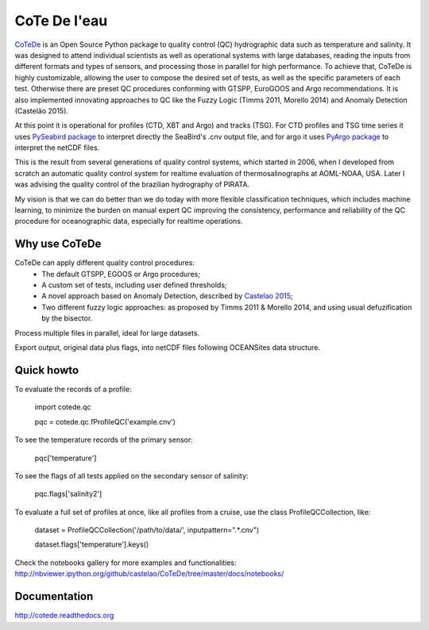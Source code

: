 =============
CoTe De l'eau
=============

.. image:: https://zenodo.org/badge/10284681.svg
   :target: https://zenodo.org/badge/latestdoi/10284681

.. image:: https://readthedocs.org/projects/cotede/badge/?version=latest
   :target: https://readthedocs.org/projects/cotede/?badge=latest
   :alt: Documentation Status

.. image:: https://img.shields.io/travis/castelao/CoTeDe.svg
   :target: https://travis-ci.org/castelao/CoTeDe

.. image:: https://codecov.io/gh/castelao/CoTeDe/branch/master/graph/badge.svg
   :target: https://codecov.io/gh/castelao/CoTeDe

.. image:: https://img.shields.io/pypi/v/cotede.svg
   :target: https://pypi.python.org/pypi/cotede

.. image:: https://mybinder.org/badge_logo.svg
   :target: https://mybinder.org/v2/gh/castelao/CoTeDe/master?filepath=docs%2Fnotebooks


`CoTeDe <http://cotede.castelao.net>`_ is an Open Source Python package to quality control (QC) hydrographic data such as temperature and salinity.
It was designed to attend individual scientists as well as operational systems with large databases, reading the inputs from different formats and types of sensors, and processing those in parallel for high performance. 
To achieve that, CoTeDe is highly customizable, allowing the user to compose the desired set of tests, as well as the specific parameters of each test. 
Otherwise there are preset QC procedures conforming with GTSPP, EuroGOOS and Argo recommendations. 
It is also implemented innovating approaches to QC like the Fuzzy Logic (Timms 2011, Morello 2014) and Anomaly Detection (Castelão 2015). 

At this point it is operational for profiles (CTD, XBT and Argo) and tracks (TSG). 
For CTD profiles and TSG time series it uses `PySeabird package <http://seabird.castelao.net>`_ to interpret directly the SeaBird's .cnv output file, and for argo it uses `PyArgo package <https://github.com/castelao/pyARGO>`_ to interpret the netCDF files.

This is the result from several generations of quality control systems,
which started in 2006, when I developed from scratch an automatic quality 
control system for realtime evaluation of thermosalinographs at AOML-NOAA, USA. 
Later I was advising the quality control of the brazilian hydrography of PIRATA.

My vision is that we can do better than we do today with more flexible classification techniques, which includes machine learning, to minimize the burden on manual expert QC improving the consistency, performance and reliability of the QC procedure for oceanographic data, especially for realtime operations.


Why use CoTeDe
--------------

CoTeDe can apply different quality control procedures:
  - The default GTSPP, EGOOS or Argo procedures;
  - A custom set of tests, including user defined thresholds;
  - A novel approach based on Anomaly Detection, described by `Castelao 2015 <http://arxiv.org/abs/1503.02714>`_;
  - Two different fuzzy logic approaches: as proposed by Timms 2011 & Morello 2014, and using usual defuzification by the bisector.

Process multiple files in parallel, ideal for large datasets.

Export output, original data plus flags, into netCDF files following OCEANSites data structure.


Quick howto
-----------

To evaluate the records of a profile:

        import cotede.qc

        pqc = cotede.qc.fProfileQC('example.cnv')

To see the temperature records of the primary sensor:

        pqc['temperature']

To see the flags of all tests applied on the secondary sensor of salinity:

        pqc.flags['salinity2']

To evaluate a full set of profiles at once, like all profiles from a cruise, use the class ProfileQCCollection, like:

        dataset = ProfileQCCollection('/path/to/data/', inputpattern=".*\.cnv")

        dataset.flags['temperature'].keys()

Check the notebooks gallery for more examples and functionalities: http://nbviewer.ipython.org/github/castelao/CoTeDe/tree/master/docs/notebooks/


Documentation
-------------

http://cotede.readthedocs.org

